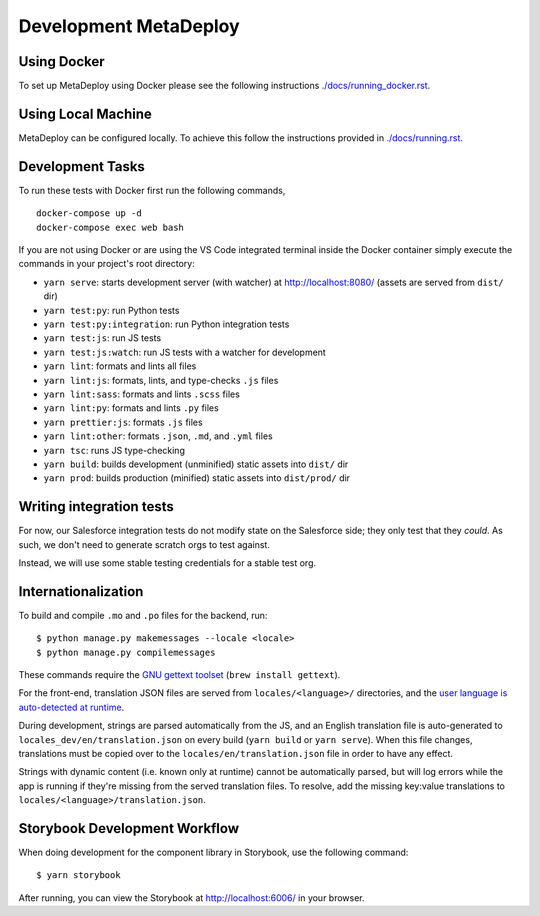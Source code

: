 ======================
Development MetaDeploy
======================

Using Docker
------------

To set up MetaDeploy using Docker please
see the following instructions `<./docs/running_docker.rst>`_.

Using Local Machine
-------------------

MetaDeploy can be configured locally.
To achieve this follow the instructions provided in `<./docs/running.rst>`_.

Development Tasks
-----------------

To run these tests with Docker first run the following commands,

::

    docker-compose up -d
    docker-compose exec web bash

If you are not using Docker or are using the VS Code integrated terminal inside
the Docker container simply execute the commands in your project's root
directory:

- ``yarn serve``: starts development server (with watcher) at
  `<http://localhost:8080/>`_ (assets are served from ``dist/`` dir)
- ``yarn test:py``: run Python tests
- ``yarn test:py:integration``: run Python integration tests
- ``yarn test:js``: run JS tests
- ``yarn test:js:watch``: run JS tests with a watcher for development
- ``yarn lint``: formats and lints all files
- ``yarn lint:js``: formats, lints, and type-checks ``.js`` files
- ``yarn lint:sass``: formats and lints ``.scss`` files
- ``yarn lint:py``: formats and lints ``.py`` files
- ``yarn prettier:js``: formats ``.js`` files
- ``yarn lint:other``: formats ``.json``, ``.md``, and ``.yml`` files
- ``yarn tsc``: runs JS type-checking
- ``yarn build``: builds development (unminified) static assets into ``dist/``
  dir
- ``yarn prod``: builds production (minified) static assets into ``dist/prod/``
  dir

Writing integration tests
-------------------------

For now, our Salesforce integration tests do not modify state on the Salesforce
side; they only test that they *could*. As such, we don't need to generate
scratch orgs to test against.

Instead, we will use some stable testing credentials for a stable test org.

Internationalization
--------------------

To build and compile ``.mo`` and ``.po`` files for the backend, run::

   $ python manage.py makemessages --locale <locale>
   $ python manage.py compilemessages

These commands require the `GNU gettext toolset`_ (``brew install gettext``).

For the front-end, translation JSON files are served from
``locales/<language>/`` directories, and the `user language is auto-detected at
runtime`_.

During development, strings are parsed automatically from the JS, and an English
translation file is auto-generated to ``locales_dev/en/translation.json`` on
every build (``yarn build`` or ``yarn serve``). When this file changes,
translations must be copied over to the ``locales/en/translation.json`` file in
order to have any effect.

Strings with dynamic content (i.e. known only at runtime) cannot be
automatically parsed, but will log errors while the app is running if they're
missing from the served translation files. To resolve, add the missing key:value
translations to ``locales/<language>/translation.json``.

.. _GNU gettext toolset: https://www.gnu.org/software/gettext/
.. _user language is auto-detected at runtime: https://github.com/i18next/i18next-browser-languageDetector

Storybook Development Workflow
------------------------------

When doing development for the component library in Storybook, use the following
command::

    $ yarn storybook

After running, you can view the Storybook at `<http://localhost:6006/>`_ in your
browser.
